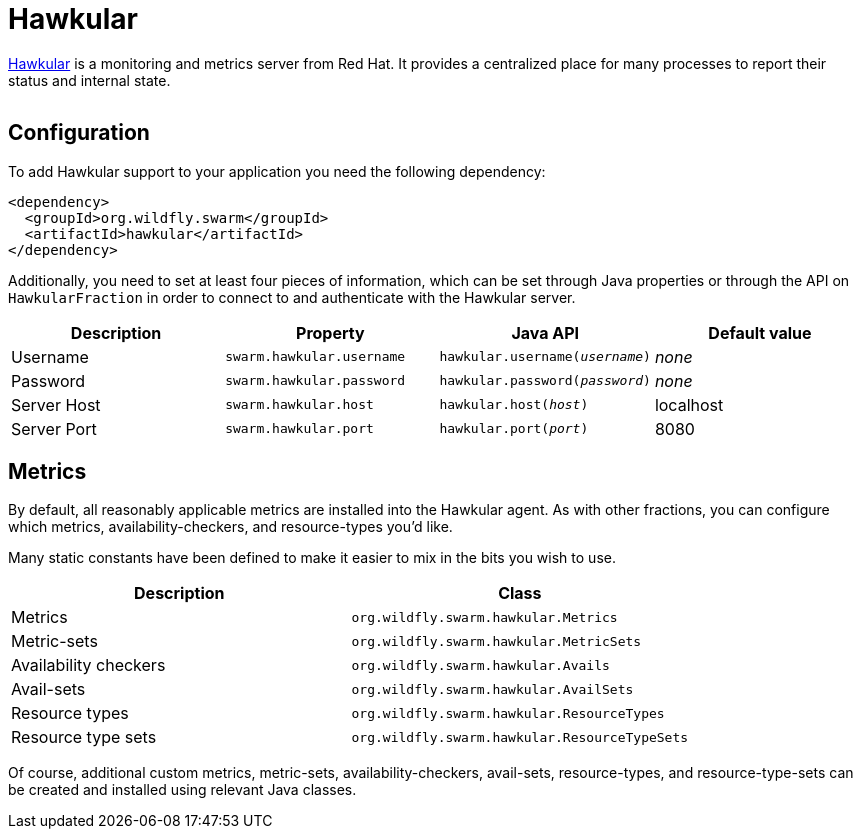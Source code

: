 = Hawkular


http://www.hawkular.org/[Hawkular] is a monitoring and metrics server from Red Hat. It provides a centralized place for many processes to report their status and internal state.

image:http://design.jboss.org/hawkular/logo/final/hawkular_logo_200x200.png[alt=""]

== Configuration

To add Hawkular support to your application you need the following dependency:

[source,xml]
----
<dependency>
  <groupId>org.wildfly.swarm</groupId>
  <artifactId>hawkular</artifactId>
</dependency>
----

Additionally, you need to set at least four pieces of information, which can be set through Java properties or through the API on `HawkularFraction` in order to connect to and authenticate with the Hawkular server.


[cols=4, options="header"]
|===
| Description
| Property
| Java API
| Default value

| Username
| `swarm.hawkular.username`
| `hawkular.username(_username_)`
| _none_

| Password
| `swarm.hawkular.password`
| `hawkular.password(_password_)`
| _none_

| Server Host
| `swarm.hawkular.host`
| `hawkular.host(_host_)`
| localhost

| Server Port
| `swarm.hawkular.port`
| `hawkular.port(_port_)`
| 8080
|===

== Metrics

By default, all reasonably applicable metrics are installed into the Hawkular agent. As with other fractions, you can configure which metrics, availability-checkers, and resource-types you'd like.

Many static constants have been defined to make it easier to mix in the bits you wish to use.

[cols=2, options="header"]
|===
| Description
| Class

| Metrics
| `org.wildfly.swarm.hawkular.Metrics`

| Metric-sets
| `org.wildfly.swarm.hawkular.MetricSets`

| Availability checkers
| `org.wildfly.swarm.hawkular.Avails`

| Avail-sets
| `org.wildfly.swarm.hawkular.AvailSets`

| Resource types
| `org.wildfly.swarm.hawkular.ResourceTypes`

| Resource type sets
| `org.wildfly.swarm.hawkular.ResourceTypeSets`

|===

Of course, additional custom metrics, metric-sets, availability-checkers, avail-sets, resource-types, and resource-type-sets can be created and installed using relevant Java classes.

